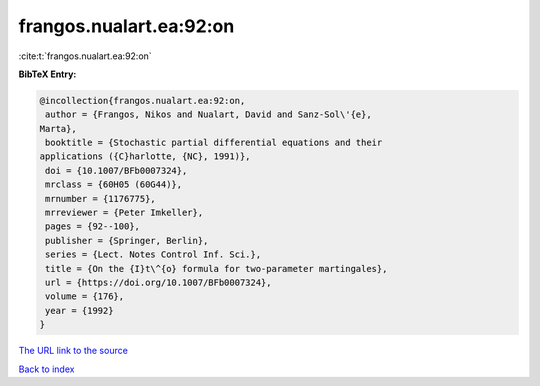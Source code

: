 frangos.nualart.ea:92:on
========================

:cite:t:`frangos.nualart.ea:92:on`

**BibTeX Entry:**

.. code-block:: bibtex

   @incollection{frangos.nualart.ea:92:on,
    author = {Frangos, Nikos and Nualart, David and Sanz-Sol\'{e},
   Marta},
    booktitle = {Stochastic partial differential equations and their
   applications ({C}harlotte, {NC}, 1991)},
    doi = {10.1007/BFb0007324},
    mrclass = {60H05 (60G44)},
    mrnumber = {1176775},
    mrreviewer = {Peter Imkeller},
    pages = {92--100},
    publisher = {Springer, Berlin},
    series = {Lect. Notes Control Inf. Sci.},
    title = {On the {I}t\^{o} formula for two-parameter martingales},
    url = {https://doi.org/10.1007/BFb0007324},
    volume = {176},
    year = {1992}
   }

`The URL link to the source <ttps://doi.org/10.1007/BFb0007324}>`__


`Back to index <../By-Cite-Keys.html>`__
